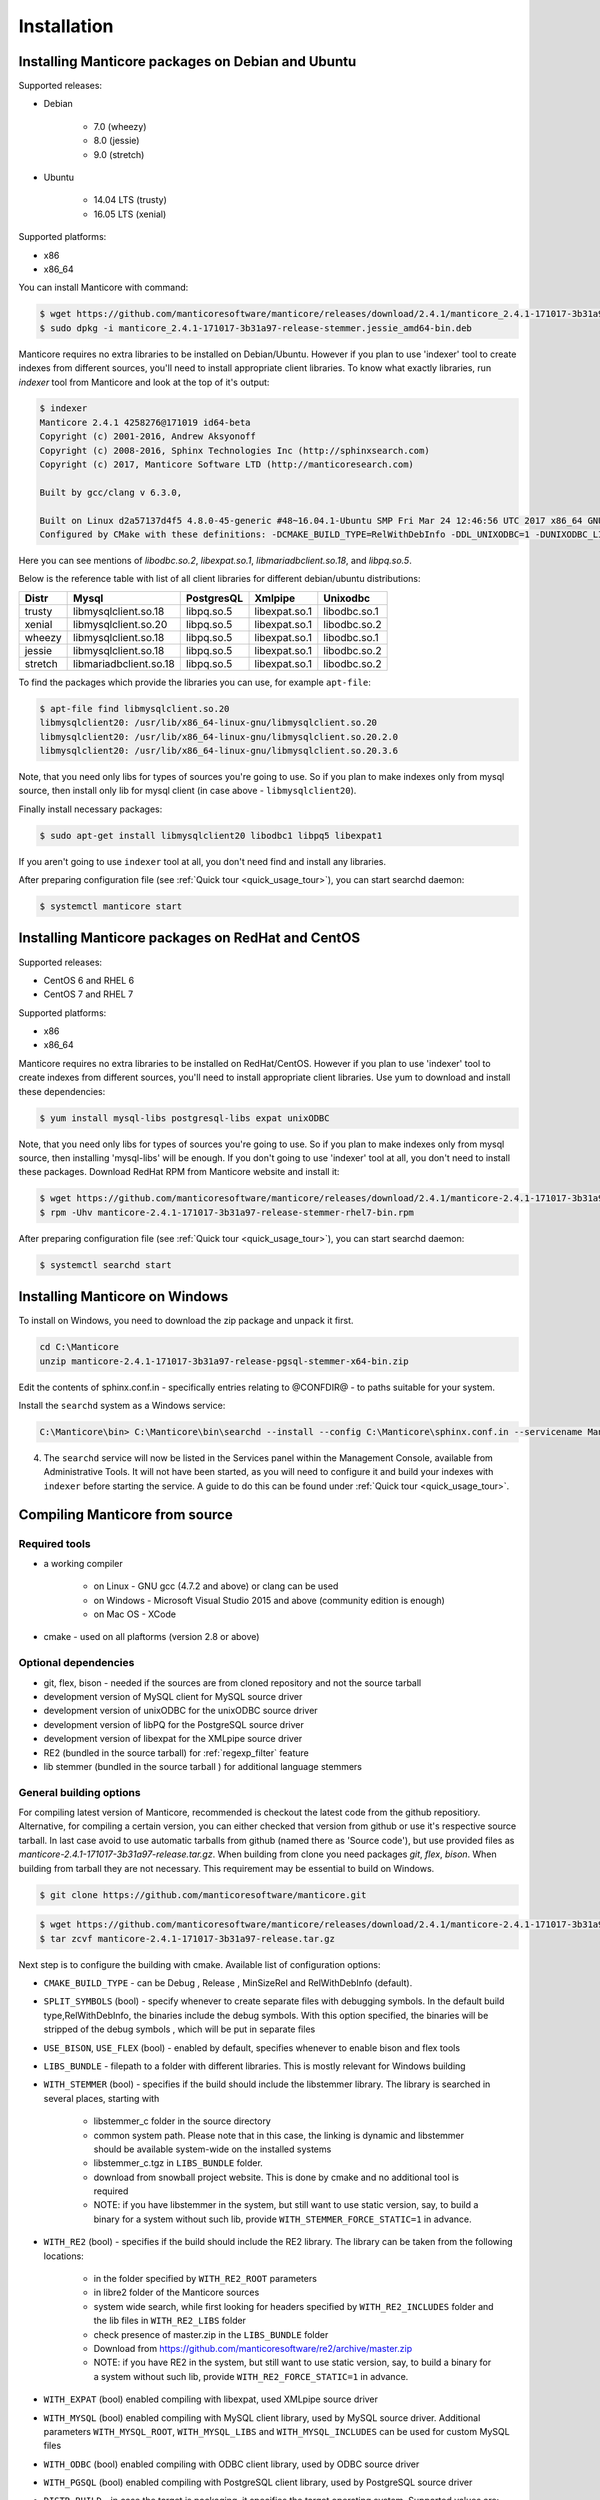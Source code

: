 Installation
============


Installing Manticore packages on Debian and Ubuntu
--------------------------------------------------
Supported releases:

*  Debian

	* 7.0 (wheezy)
	* 8.0 (jessie)
	* 9.0 (stretch)
	
*  Ubuntu

	* 14.04 LTS (trusty)
	* 16.05 LTS (xenial)

Supported platforms:

* x86
* x86_64

You can install Manticore with command:

.. code-block:: bash

	$ wget https://github.com/manticoresoftware/manticore/releases/download/2.4.1/manticore_2.4.1-171017-3b31a97-release-stemmer.jessie_amd64-bin.deb
	$ sudo dpkg -i manticore_2.4.1-171017-3b31a97-release-stemmer.jessie_amd64-bin.deb

Manticore requires no extra libraries to be installed on Debian/Ubuntu.
However if you plan to use 'indexer' tool to create indexes from different sources,
you'll need to install appropriate client libraries.
To know what exactly libraries, run `indexer` tool from Manticore and look at the top of it's output:

.. code-block:: bash

	$ indexer
	Manticore 2.4.1 4258276@171019 id64-beta
	Copyright (c) 2001-2016, Andrew Aksyonoff
	Copyright (c) 2008-2016, Sphinx Technologies Inc (http://sphinxsearch.com)
	Copyright (c) 2017, Manticore Software LTD (http://manticoresearch.com)

	Built by gcc/clang v 6.3.0,

	Built on Linux d2a57137d4f5 4.8.0-45-generic #48~16.04.1-Ubuntu SMP Fri Mar 24 12:46:56 UTC 2017 x86_64 GNU/Linux
	Configured by CMake with these definitions: -DCMAKE_BUILD_TYPE=RelWithDebInfo -DDL_UNIXODBC=1 -DUNIXODBC_LIB=libodbc.so.2 -DDL_EXPAT=1 -DEXPAT_LIB=libexpat.so.1 -DDL_MYSQL=1 -DMYSQL_LIB=libmariadbclient.so.18 -DMYSQL_CONFIG_EXECUTABLE=/usr/bin/mysql_config -DDL_PGSQL=1 -DPGSQL_LIB=libpq.so.5 -DSPLIT_SYMBOLS=ON -DUSE_BISON=ON -DUSE_FLEX=ON -DUSE_SYSLOG=1 -DWITH_EXPAT=ON -DWITH_ICONV=ON -DWITH_MYSQL=ON -DWITH_ODBC=ON -DWITH_PGSQL=ON -DWITH_RE2=ON -DWITH_STEMMER=ON -DWITH_ZLIB=ON

Here you can see mentions of `libodbc.so.2`, `libexpat.so.1`, `libmariadbclient.so.18`, and `libpq.so.5`.

Below is the reference table with list of all client libraries for different debian/ubuntu distributions:


+---------+------------------------+------------+---------------+--------------+
| Distr   | Mysql                  | PostgresQL | Xmlpipe       | Unixodbc     |
+=========+========================+============+===============+==============+
| trusty  | libmysqlclient.so.18   | libpq.so.5 | libexpat.so.1 | libodbc.so.1 |
+---------+------------------------+------------+---------------+--------------+
| xenial  | libmysqlclient.so.20   | libpq.so.5 | libexpat.so.1 | libodbc.so.2 |
+---------+------------------------+------------+---------------+--------------+
| wheezy  | libmysqlclient.so.18   | libpq.so.5 | libexpat.so.1 | libodbc.so.1 |
+---------+------------------------+------------+---------------+--------------+
| jessie  | libmysqlclient.so.18   | libpq.so.5 | libexpat.so.1 | libodbc.so.2 |
+---------+------------------------+------------+---------------+--------------+
| stretch | libmariadbclient.so.18 | libpq.so.5 | libexpat.so.1 | libodbc.so.2 |
+---------+------------------------+------------+---------------+--------------+


To find the packages which provide the libraries you can use, for example ``apt-file``:

.. code-block:: bash

	$ apt-file find libmysqlclient.so.20
	libmysqlclient20: /usr/lib/x86_64-linux-gnu/libmysqlclient.so.20
	libmysqlclient20: /usr/lib/x86_64-linux-gnu/libmysqlclient.so.20.2.0
	libmysqlclient20: /usr/lib/x86_64-linux-gnu/libmysqlclient.so.20.3.6

Note, that you need only libs for types of sources you're going to use. So if you plan to make indexes only
from mysql source, then install only lib for mysql client (in case above - ``libmysqlclient20``).

Finally install necessary packages:

.. code-block:: bash

	$ sudo apt-get install libmysqlclient20 libodbc1 libpq5 libexpat1

If you aren't going to use ``indexer`` tool at all, you don't need find and install any libraries.

After preparing configuration file (see :ref:`Quick tour <quick_usage_tour>`), you can start searchd daemon:

.. code-block:: bash

	$ systemctl manticore start


Installing Manticore packages on RedHat and CentOS
--------------------------------------------------

Supported releases:

* CentOS 6 and RHEL 6
* CentOS 7 and RHEL 7

Supported platforms:

* x86
* x86_64

Manticore requires no extra libraries to be installed on RedHat/CentOS.
However if you plan to use 'indexer' tool to create indexes from different sources,
you'll need to install appropriate client libraries. Use yum to download and install these dependencies:

.. code-block:: bash

	$ yum install mysql-libs postgresql-libs expat unixODBC

Note, that you need only libs for types of sources you're going to use. So if you plan to make indexes only
from mysql source, then installing 'mysql-libs' will be enough.
If you don't going to use 'indexer' tool at all, you don't need to install these packages.
Download RedHat RPM from Manticore website and install it:

.. code-block:: bash

	$ wget https://github.com/manticoresoftware/manticore/releases/download/2.4.1/manticore-2.4.1-171017-3b31a97-release-stemmer-rhel7-bin.rpm
	$ rpm -Uhv manticore-2.4.1-171017-3b31a97-release-stemmer-rhel7-bin.rpm

After preparing configuration file (see :ref:`Quick tour <quick_usage_tour>`), you can start searchd daemon:

.. code-block:: bash

	$ systemctl searchd start

Installing Manticore on Windows
-------------------------------

To install on Windows, you need to download the zip package and unpack it first.

.. code-block:: bash
	
	cd C:\Manticore
	unzip manticore-2.4.1-171017-3b31a97-release-pgsql-stemmer-x64-bin.zip


Edit the contents of sphinx.conf.in - specifically entries relating to @CONFDIR@ - to paths suitable for your system.

Install the ``searchd`` system as a Windows service:

.. code-block:: bat

	C:\Manticore\bin> C:\Manticore\bin\searchd --install --config C:\Manticore\sphinx.conf.in --servicename Manticore


4. The ``searchd`` service will now be listed in the Services panel
   within the Management Console, available from Administrative Tools.
   It will not have been started, as you will need to configure it and
   build your indexes with ``indexer`` before starting the service. A
   guide to do this can be found under :ref:`Quick tour <quick_usage_tour>`.


.. _compiling_from_source:

Compiling Manticore from source
-------------------------------

.. _Required tools:

Required tools
~~~~~~~~~~~~~~

* a working compiler

	* on Linux - GNU gcc (4.7.2 and above) or clang can be used
	* on Windows - Microsoft Visual Studio 2015 and above (community edition is enough)
	* on Mac OS - XCode

* cmake - used on all plaftorms (version 2.8 or above)

Optional dependencies
~~~~~~~~~~~~~~~~~~~~~
* git, flex, bison -  needed if the sources are from cloned repository and not the source tarball
* development version of MySQL client for  MySQL source driver
* development version of unixODBC for the unixODBC source driver
* development version of libPQ for the PostgreSQL source driver
* development version of libexpat for the XMLpipe source driver
* RE2 (bundled in the source tarball) for :ref:`regexp_filter` feature
* lib stemmer (bundled in the source tarball ) for additional language stemmers 

General building options
~~~~~~~~~~~~~~~~~~~~~~~~

For compiling latest version of Manticore, recommended is checkout the latest code from the github repositiory.
Alternative, for compiling a certain version, you can either checked that version from github or use it's respective source tarball.
In last case avoid to use automatic tarballs from github (named there as 'Source code'), but use provided files as `manticore-2.4.1-171017-3b31a97-release.tar.gz`.
When building from clone you need packages `git`, `flex`, `bison`. When building from tarball they are not necessary. This requirement
may be essential to build on Windows.

.. code-block:: bash

   $ git clone https://github.com/manticoresoftware/manticore.git

.. code-block:: bash

   $ wget https://github.com/manticoresoftware/manticore/releases/download/2.4.1/manticore-2.4.1-171017-3b31a97-release.tar.gz
   $ tar zcvf manticore-2.4.1-171017-3b31a97-release.tar.gz

Next step is to configure the building with cmake. Available list of configuration options:


* ``CMAKE_BUILD_TYPE`` -  can be Debug , Release , MinSizeRel and RelWithDebInfo (default).
* ``SPLIT_SYMBOLS`` (bool) - specify whenever to create separate files with debugging symbols. In the default build type,RelWithDebInfo, the binaries include the debug symbols. With this option specified, the binaries will be stripped of the debug symbols , which will be put in separate files
* ``USE_BISON``, ``USE_FLEX`` (bool)  - enabled by default, specifies whenever to enable bison and flex tools
* ``LIBS_BUNDLE`` - filepath to a folder with different libraries. This is mostly relevant for Windows building
* ``WITH_STEMMER`` (bool) - specifies if the build should include the libstemmer library. The library is searched in several places, starting with 

	* libstemmer_c folder in the source directory
	* common system path. Please note that in this case, the linking is dynamic and libstemmer should be available system-wide on the installed systems
	* libstemmer_c.tgz in  ``LIBS_BUNDLE`` folder.
	* download from snowball project website. This is done by cmake and no additional tool is required
	* NOTE: if you have libstemmer in the system, but still want to use static version, say, to build a binary for a system without such lib, provide ``WITH_STEMMER_FORCE_STATIC=1`` in advance.
	
* ``WITH_RE2`` (bool) - specifies if the build should include the RE2 library. The library can be taken from the following locations:

	* in the folder specified by ``WITH_RE2_ROOT`` parameters
	* in libre2 folder of the Manticore sources
	* system wide search, while first looking for headers specified by ``WITH_RE2_INCLUDES`` folder and the lib files in ``WITH_RE2_LIBS`` folder
	* check presence of master.zip in the ``LIBS_BUNDLE`` folder 
	* Download from https://github.com/manticoresoftware/re2/archive/master.zip
	* NOTE: if you have RE2 in the system, but still want to use static version, say, to build a binary for a system without such lib, provide ``WITH_RE2_FORCE_STATIC=1`` in advance.
	
* ``WITH_EXPAT`` (bool)	 enabled compiling with libexpat, used XMLpipe source driver
* ``WITH_MYSQL`` (bool)	 enabled compiling with MySQL client library, used by MySQL source driver. Additional parameters ``WITH_MYSQL_ROOT``, ``WITH_MYSQL_LIBS`` and ``WITH_MYSQL_INCLUDES`` can be used for custom MySQL files
* ``WITH_ODBC`` (bool)	 enabled compiling with ODBC client library, used by ODBC source driver
* ``WITH_PGSQL`` (bool)	 enabled compiling with PostgreSQL client library, used by PostgreSQL source driver
* ``DISTR_BUILD``  -  in case the target is packaging, it specifies the target operating system. Supported values are: `centos6`, `centos7`, `wheezy`, `jessie`, `stretch`, `trusty`, `xenial`, `macos`, `default`.

Compiling on UNIX systems
~~~~~~~~~~~~~~~~~~~~~~~~~


To install all dependencies on Debian/Ubuntu:

.. code-block:: bash

   $ apt-get install build-essential cmake unixodbc-dev libpq-dev libexpat-dev libmysqlclient-dev git flex bison

Note: on Debian 9 (stretch) package ``libmysqlclient-dev`` is absent. Use ``default-libmysqlclient-dev`` there instead.

To install all dependencies on CentOS/RHEL:

.. code-block:: bash

   $ yum install gcc gcc-c++ make cmake mysql-devel expat-devel postgresql-devel unixODBC-devel rpm-build systemd-units git flex bison

(git, flex, bison doesn't necessary if you build from tarball)

RHEL/CentOS 6  ship with a old version of the gcc compiler, which doesn't support `-std=c++11` flag, for compiling use `devtools` repository:

.. code-block:: bash

   $ wget http://people.centos.org/tru/devtools-2/devtools-2.repo -O /etc/yum.repos.d/devtools-2.repo
   $ yum upgrade -y
   $ yum install -y devtoolset-2-gcc devtoolset-2-binutils devtoolset-2-gcc-c++
   $ export PATH=/opt/rh/devtoolset-2/root/usr/bin:$PATH

Manticore uses `cmake` for building. We recommend to use a folder outside the sources to keep them clean.

.. code-block:: bash

   $ mkdir build
   $ cd build
   $ cmake -D WITH_MYSQL=1 -DWITH_RE2=1 ../manticore

or if we use sources from tarball:

.. code-block:: bash

   $ cmake -D WITH_MYSQL=1 -DWITH_RE2=1 ../manticore-2.4.1-171017-3b31a97-release

To simply compile:

.. code-block:: bash

   $ make -j4


This will create the binary files, however we want to either install Manticore or more convenient to create a package.
To install just do 

.. code-block:: bash

   $ make -j4 install

For packaging use ``package``

.. code-block:: bash

   $ make -j4 package


By default, if no operating system was targeted, ``package`` will create only a zip with the binaries.
If, for example, we want to create a deb package for Debian Jessie, we need to specify to cmake the ``DISTR_BUILD`` parameter:

.. code-block:: bash

   $ cmake -DDISTR_BUILD=jessie ../manticore
   $ make -j4 package	   

This will create 2 deb packages, a manticore-x.x.x-bin.deb and a manticore-x.x.x-dbg.deb which contains the version with debug symbols.
Another possible target is ``tarball`` , which create a tar.gz file from the sources.


Compiling on Windows
~~~~~~~~~~~~~~~~~~~~
For building on Windows you need:

* Visual Studio
* Cmake for Windows
* Expat, MySQL and PostgreSQL in bundle directory.

If you build from git clone, you also need to provide `git`, `flex`, `bison` tools. They may be fond in `cygwin` framework.
When building from tarball these tools are not necessary.

For a simple building on x64:

.. code-block:: bat

   C:\build>"%PROGRAMW6432%\CMake\bin\cmake.exe" -G "Visual Studio 14 Win64" -DLIBS_BUNDLE="C:\bundle" "C:\manticore"
   C:\build>"%PROGRAMW6432%\CMake\bin\cmake.exe" -DWITH_PGSQL=1 -DWITH_RE2=1 -DWITH_STEMMER=1 .
   C:\build>"%PROGRAMW6432%\CMake\bin\cmake.exe" --build . --target package --config RelWithDebInfo

Recompilation (update)
~~~~~~~~~~~~~~~~~~~~~~

If you didn't change path for sources and build, just move to you build folder and run:

.. code-block:: bash

   cmake .
   make clean
   make

If by any reason it doesn't work, you can delete file ``CMakeCache.txt`` located in build folder.
After this step you have to run cmake again, pointing to source folder and configuring the options.

If it also doesn't help, just wipe out your build folder and begin clean :ref:`compiling from sources <compiling_from_source>`

.. _quick_usage_tour:

Quick Manticore usage tour
--------------------------
We are going to use SphinxQL protocol as it's the current recommended way and it's also easy to play with. First we connect to Manticore with the normal MySQL client:

.. code-block:: bash

    $ mysql -h0 -P9306

The default configuration comes with a sample Real-Time. A first step to see it in action is to add several documents to it, then you can start perform searches:
	
.. code-block:: bash

    mysql> INSERT INTO rt VALUES (1, 'this is', 'a sample text', 11);
	Query OK, 1 row affected (0.00 sec)

    mysql> INSERT INTO rt VALUES (2, 'some more', 'text here', 22);
	Query OK, 1 row affected (0.00 sec)

	mysql> INSERT INTO rt VALUES (3, 'more about this text', 'can be found in this text', 22);
	Query OK, 1 row affected (0.00 sec)


.. code-block:: mysql

    mysql> SELECT *,weight() FROM rt  WHERE MATCH('text') ORDER BY WEIGHT() DESC;
	+------+------+----------+
	| id   | gid  | weight() |
	+------+------+----------+
	|    3 |   22 |     2252 |
	|    1 |   11 |     1319 |
	|    2 |   22 |     1319 |
	+------+------+----------+
	3 rows in set (0.00 sec)


In the sample configuration there is also a plain index with MySQL source, which needs to be indexed first in order to start using it.
First, we populate the sample table in MySQL:

.. code-block:: bash

	mysql> create database test;
	$ mysql -u test <  /usr/share/doc/manticore/example-conf/example.sql

The sample config uses a ``test`` with no password for connecting to MySQL. Adjust the credentials, then index:

.. code-block:: bash

	$ sudo -u manticore indexer -c /etc/sphinxsearch/sphinx.conf test1 --rotate
	Manticore 2.3.3 9b7033e@170806 master...origin/master-id64-dev
	Copyright (c) 2001-2016, Andrew Aksyonoff
	Copyright (c) 2008-2016, Sphinx Technologies Inc (http://sphinxsearch.com)
	Copyright (c) 2017, Manticore Software LTD (http://manticoresearch.com)

	using config file '/etc/sphinxsearch/sphinx.conf'...
	indexing index 'test1'...
	collected 4 docs, 0.0 MB
	sorted 0.0 Mhits, 100.0% done
	total 4 docs, 193 bytes
	total 0.002 sec, 81503 bytes/sec, 1689.18 docs/sec
	total 4 reads, 0.000 sec, 8.1 kb/call avg, 0.0 msec/call avg
	total 12 writes, 0.000 sec, 0.1 kb/call avg, 0.0 msec/call avg
	rotating indices: successfully sent SIGHUP to searchd (pid=2947).

Now let's run several queries:	

.. code-block:: mysql

	mysql> SELECT *, WEIGHT() FROM test1 WHERE MATCH('"document one"/1');SHOW META;
	+------+----------+------------+----------+
	| id   | group_id | date_added | weight() |
	+------+----------+------------+----------+
	|    1 |        1 | 1502280778 |     2663 |
	|    2 |        1 | 1502280778 |     1528 |
	+------+----------+------------+----------+
	2 rows in set (0.00 sec)

	+---------------+----------+
	| Variable_name | Value    |
	+---------------+----------+
	| total         | 2        |
	| total_found   | 2        |
	| time          | 0.000    |
	| keyword[0]    | document |
	| docs[0]       | 2        |
	| hits[0]       | 2        |
	| keyword[1]    | one      |
	| docs[1]       | 1        |
	| hits[1]       | 2        |
	+---------------+----------+
	9 rows in set (0.00 sec)


.. code-block:: mysql

	mysql>  SET profiling=1;SELECT * FROM test1 WHERE id IN (1,2,4);SHOW PROFILE;
	Query OK, 0 rows affected (0.00 sec)
	
	+------+----------+------------+
	| id   | group_id | date_added |
	+------+----------+------------+
	|    1 |        1 | 1502280778 |
	|    2 |        1 | 1502280778 |
	|    4 |        2 | 1502280778 |
	+------+----------+------------+
	3 rows in set (0.00 sec)
	
	+--------------+----------+----------+---------+
	| Status       | Duration | Switches | Percent |
	+--------------+----------+----------+---------+
	| unknown      | 0.000059 | 4        | 44.70   |
	| net_read     | 0.000001 | 1        | 0.76    |
	| local_search | 0.000042 | 1        | 31.82   |
	| sql_parse    | 0.000012 | 1        | 9.09    |
	| fullscan     | 0.000001 | 1        | 0.76    |
	| finalize     | 0.000007 | 1        | 5.30    |
	| aggregate    | 0.000006 | 2        | 4.55    |
	| net_write    | 0.000004 | 1        | 3.03    |
	| eval_post    | 0.000000 | 1        | 0.00    |
	| total        | 0.000132 | 13       | 0       |
	+--------------+----------+----------+---------+
	10 rows in set (0.00 sec)


.. code-block:: mysql

	mysql> SELECT id, id%3 idd FROM test1 WHERE MATCH('this is | nothing') GROUP BY idd;SHOW PROFILE;
	+------+------+
	| id   | idd  |
	+------+------+
	|    1 |    1 |
	|    2 |    2 |
	|    3 |    0 |
	+------+------+
	3 rows in set (0.00 sec)
	
	+--------+----------+----------+---------+
	| Status | Duration | Switches | Percent |
	+--------+----------+----------+---------+
	| total  | 0.000000 | 0        | 0       |
	+--------+----------+----------+---------+
	1 row in set (0.00 sec)


.. code-block:: none

	mysql> SELECT id FROM test1 WHERE MATCH('is this a good plan?');SHOW PLAN\G
	Empty set (0.00 sec)
	
	*************************** 1. row ***************************
	Variable: transformed_tree
		Value: AND(
		AND(KEYWORD(is, querypos=1)),
		AND(KEYWORD(this, querypos=2)),
		AND(KEYWORD(a, querypos=3)),
		AND(KEYWORD(good, querypos=4)),
		AND(KEYWORD(plan, querypos=5)))
	1 row in set (0.00 sec)


.. code-block:: mysql

    mysql>  SELECT COUNT(*) c, id%3 idd FROM test1 GROUP BY idd HAVING COUNT(*)>1;
	+------+------+
	| c    | idd  |
	+------+------+
	|    2 |    1 |
	+------+------+
	1 row in set (0.00 sec)

.. code-block:: mysql

    mysql>  SELECT COUNT(*) FROM test1;
	+----------+
	| count(*) |
	+----------+
	|        4 |
	+----------+
	1 row in set (0.00 sec)

.. code-block:: mysql

	mysql>   CALL KEYWORDS ('one two three', 'test1', 1);
	+------+-----------+------------+------+------+
	| qpos | tokenized | normalized | docs | hits |
	+------+-----------+------------+------+------+
	| 1    | one       | one        | 1    | 2    |
	| 2    | two       | two        | 1    | 2    |
	| 3    | three     | three      | 0    | 0    |
	+------+-----------+------------+------+------+
	3 rows in set (0.00 sec)

